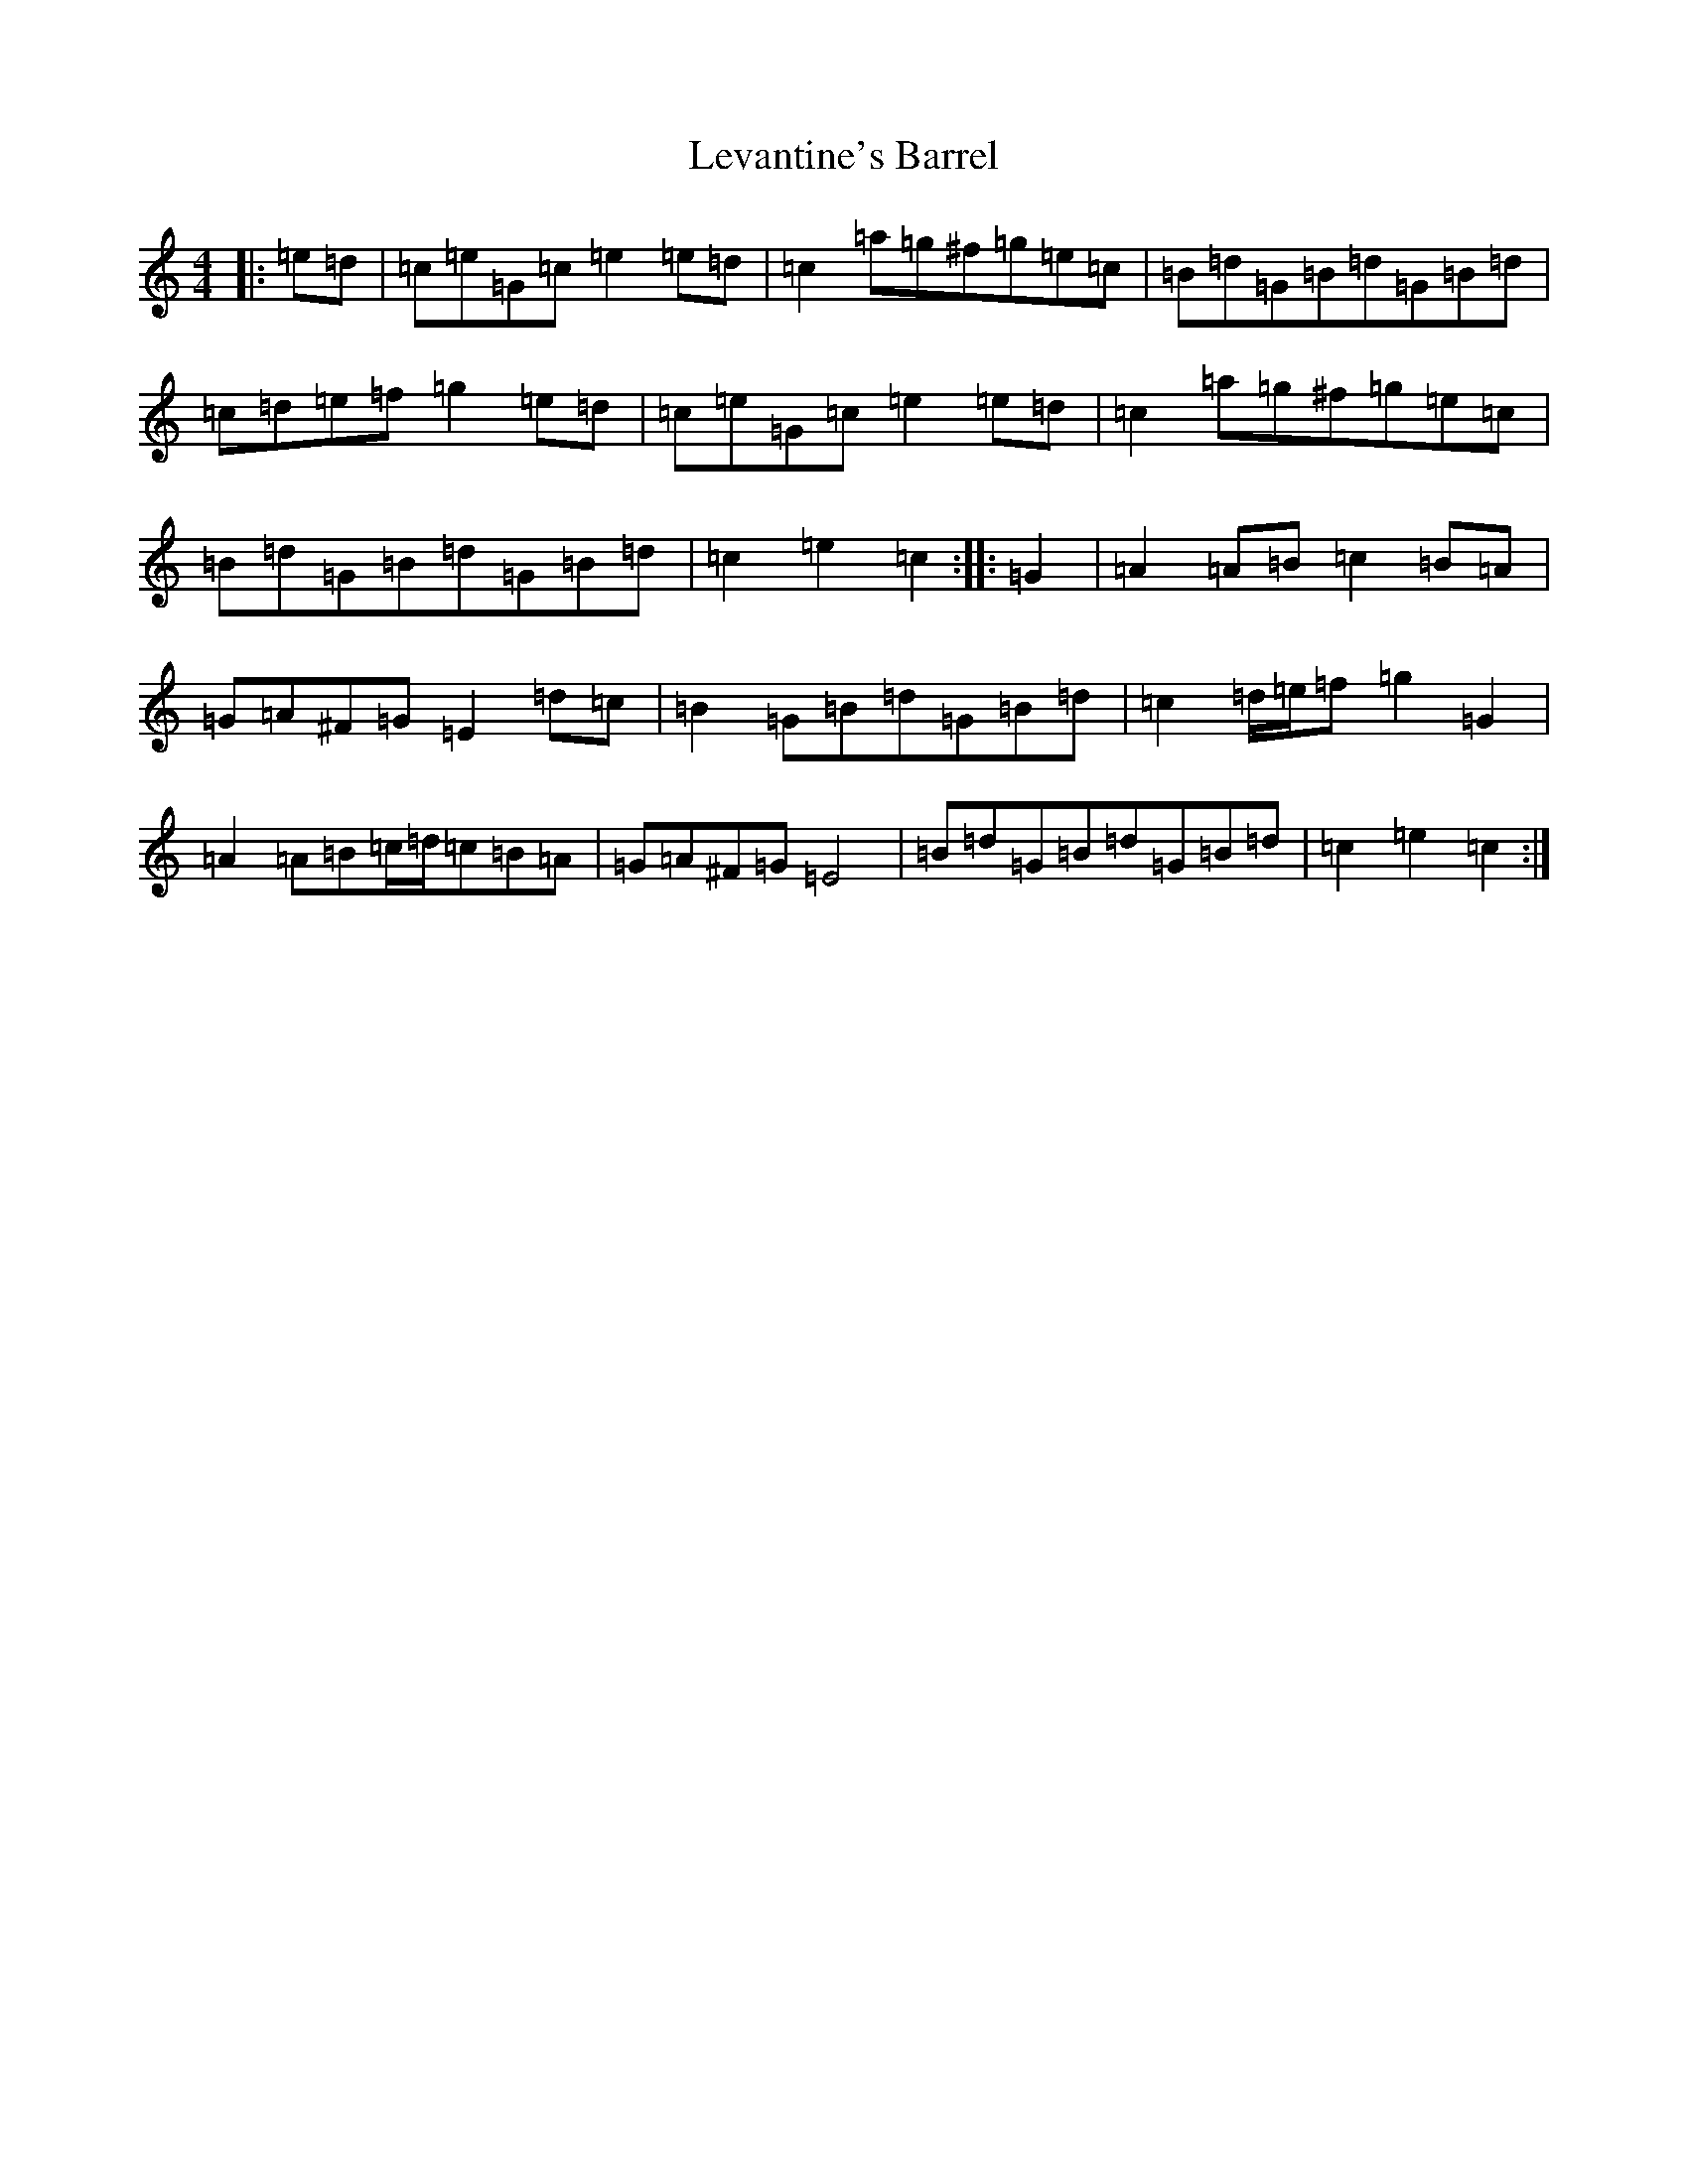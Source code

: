 X: 12388
T: Levantine's Barrel
S: https://thesession.org/tunes/3493#setting3493
R: barndance
M:4/4
L:1/8
K: C Major
|:=e=d|=c=e=G=c=e2=e=d|=c2=a=g^f=g=e=c|=B=d=G=B=d=G=B=d|=c=d=e=f=g2=e=d|=c=e=G=c=e2=e=d|=c2=a=g^f=g=e=c|=B=d=G=B=d=G=B=d|=c2=e2=c2:||:=G2|=A2=A=B=c2=B=A|=G=A^F=G=E2=d=c|=B2=G=B=d=G=B=d|=c2=d/2=e/2=f=g2=G2|=A2=A=B=c/2=d/2=c=B=A|=G=A^F=G=E4|=B=d=G=B=d=G=B=d|=c2=e2=c2:|